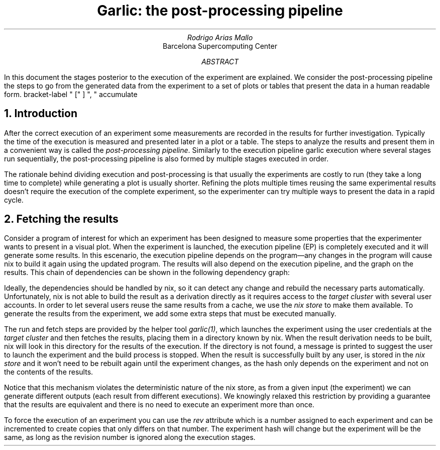 .TL
Garlic: the post-processing pipeline
.AU
Rodrigo Arias Mallo
.AI
Barcelona Supercomputing Center
.AB
.LP
In this document the stages posterior to the execution of the experiment
are explained. We consider the post-processing pipeline the steps to go
from the generated data from the experiment to a set of plots or tables
that present the data in a human readable form.
.AE
.\"#####################################################################
.nr GROWPS 3
.nr PSINCR 1.5p
.\".nr PD 0.5m
.nr PI 2m
.\".2C
.R1
bracket-label " [" ] ", "
accumulate
.R2
.\"#####################################################################
.NH 1
Introduction
.LP
After the correct execution of an experiment some measurements are
recorded in the results for further investigation. Typically the time of
the execution is measured and presented later in a plot or a table. The
steps to analyze the results and present them in a convenient way is
called the
.I "post-processing pipeline" .
Similarly to the execution pipeline
.[
garlic execution
.]
where several stages run sequentially, the
post-processing pipeline is also formed by multiple stages executed in
order.
.PP
The rationale behind dividing execution and post-processing is
that usually the experiments are costly to run (they take a long time to
complete) while generating a plot is usually shorter. Refining the plots
multiple times reusing the same experimental results doesn't require the
execution of the complete experiment, so the experimenter can try
multiple ways to present the data in a rapid cycle.
.NH 1
Fetching the results
.LP
Consider a program of interest for which an experiment has been designed to
measure some properties that the experimenter wants to present in a
visual plot. When the experiment is launched, the execution
pipeline (EP) is completely executed and it will generate some
results. In this escenario, the execution pipeline depends on the
program\[em]any changes in the program will cause nix to build it again
using the updated program. The results will also depend on the
execution pipeline, and the graph on the results. This chain of
dependencies can be shown in the following dependency graph:
.\"circlerad=0.22; arrowhead=7;
.PS
right
circle "Prog"
arrow
circle "EP"
arrow
circle "Result"
arrow
circle "PP"
arrow
circle "Plot"
.PE
Ideally, the dependencies should be handled by nix, so it can detect any
change and rebuild the necessary parts automatically. Unfortunately, nix
is not able to build the result as a derivation directly as it requires access
to the
.I "target cluster"
with several user accounts. In order to let several users reuse the same results from a cache, we
use the
.I "nix store"
to make them available. To generate the results from the
experiment, we add some extra steps that must be executed manually.
.PS
right
circlerad=0.22; arrowhead=7;
circle "Prog"
arrow
E: circle "EP"
RUN: circle "Run" at E + (0.8,-0.5) dashed
FETCH: circle "Fetch" at E + (1.6,-0.5) dashed
R: circle "Result" at E + (2.4,0)
arrow
P: circle "PP"
arrow
circle "Plot"
arrow dashed from E to RUN chop
arrow dashed from RUN to FETCH chop
arrow dashed from FETCH to R chop
arrow from E to R chop
.PE
The run and fetch steps are provided by the helper tool
.I "garlic(1)" ,
which launches the experiment using the user credentials at the
.I "target cluster"
and then fetches the results, placing them in a directory known by nix.
When the result derivation needs to be built, nix will look in this
directory for the results of the execution. If the directory is not
found, a message is printed to suggest the user to launch the
experiment and the build process is stopped. When the
result is successfully built by any user, is stored in the
.I "nix store"
and it won't need to be rebuilt again until the experiment changes, as
the hash only depends on the experiment and not on the contents of the
results.
.PP
Notice that this mechanism violates the deterministic nature of the nix
store, as from a given input (the experiment) we can generate different
outputs (each result from different executions). We knowingly relaxed
this restriction by providing a guarantee that the results are
equivalent and there is no need to execute an experiment more than once.
.PP
To force the execution of an experiment you can use the
.I rev
attribute which is a number assigned to each experiment
and can be incremented to create copies that only differs on that
number. The experiment hash will change but the experiment will be the
same, as long as the revision number is ignored along the execution
stages.
